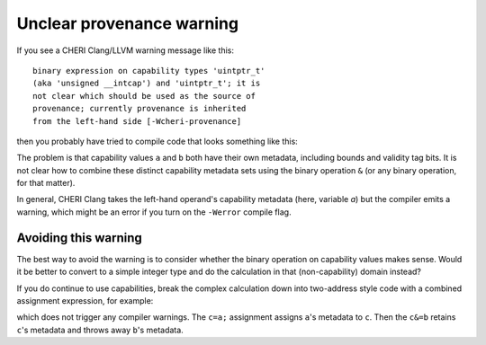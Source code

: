 ===========================
Unclear provenance warning
===========================

If you see a CHERI Clang/LLVM warning message like this::

   binary expression on capability types 'uintptr_t'
   (aka 'unsigned __intcap') and 'uintptr_t'; it is
   not clear which should be used as the source of
   provenance; currently provenance is inherited
   from the left-hand side [-Wcheri-provenance]

then you probably have tried to compile code that looks something like this:

.. code-block:: C
   :emphasize-lines: 5

   #include <stdint.h>

   uintptr_t combine(uintptr_t a, uintptr_t b) {
     uintptr_t c;
     c = (a&b);
     return c;
   }


The problem is that capability values ``a`` and ``b`` both have
their own metadata, including bounds and validity tag bits.
It is not clear how to combine these distinct capability
metadata sets using the binary operation ``&`` (or any binary
operation, for that matter).

In general, CHERI Clang takes the left-hand operand's
capability metadata (here, variable `a`) but the compiler
emits a warning, which might be an error if you turn on
the ``-Werror`` compile flag.

Avoiding this warning
^^^^^^^^^^^^^^^^^^^^^

The best way to avoid the warning is to consider whether the binary
operation on capability values makes sense. Would it be better to
convert to a simple integer type and do the calculation in that
(non-capability) domain instead?

If you do continue to use capabilities, break the complex
calculation down into two-address style code with
a combined assignment expression, for example:


.. code-block:: C
   :emphasize-lines: 5-6

   #include <stdint.h>

   uintptr_t combine(uintptr_t a, uintptr_t b) {
     uintptr_t c;
     c = a;
     c &= b;
     return c;
   }

which does not trigger any compiler warnings. The ``c=a;`` assignment assigns ``a``'s metadata to ``c``. Then the ``c&=b`` retains ``c``'s metadata and throws away ``b``'s metadata.
